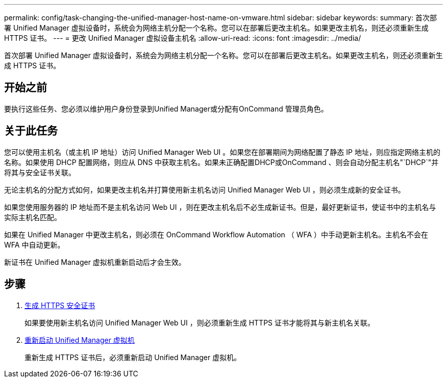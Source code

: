 ---
permalink: config/task-changing-the-unified-manager-host-name-on-vmware.html 
sidebar: sidebar 
keywords:  
summary: 首次部署 Unified Manager 虚拟设备时，系统会为网络主机分配一个名称。您可以在部署后更改主机名。如果更改主机名，则还必须重新生成 HTTPS 证书。 
---
= 更改 Unified Manager 虚拟设备主机名
:allow-uri-read: 
:icons: font
:imagesdir: ../media/


[role="lead"]
首次部署 Unified Manager 虚拟设备时，系统会为网络主机分配一个名称。您可以在部署后更改主机名。如果更改主机名，则还必须重新生成 HTTPS 证书。



== 开始之前

要执行这些任务、您必须以维护用户身份登录到Unified Manager或分配有OnCommand 管理员角色。



== 关于此任务

您可以使用主机名（或主机 IP 地址）访问 Unified Manager Web UI 。如果您在部署期间为网络配置了静态 IP 地址，则应指定网络主机的名称。如果使用 DHCP 配置网络，则应从 DNS 中获取主机名。如果未正确配置DHCP或OnCommand 、则会自动分配主机名"`DHCP`"并将其与安全证书关联。

无论主机名的分配方式如何，如果更改主机名并打算使用新主机名访问 Unified Manager Web UI ，则必须生成新的安全证书。

如果您使用服务器的 IP 地址而不是主机名访问 Web UI ，则在更改主机名后不必生成新证书。但是，最好更新证书，使证书中的主机名与实际主机名匹配。

如果在 Unified Manager 中更改主机名，则必须在 OnCommand Workflow Automation （ WFA ）中手动更新主机名。主机名不会在 WFA 中自动更新。

新证书在 Unified Manager 虚拟机重新启动后才会生效。



== 步骤

. xref:task-generating-an-https-security-certificate-ocf.adoc[生成 HTTPS 安全证书]
+
如果要使用新主机名访问 Unified Manager Web UI ，则必须重新生成 HTTPS 证书才能将其与新主机名关联。

. xref:task-restarting-the-unified-manager-virtual-machine.adoc[重新启动 Unified Manager 虚拟机]
+
重新生成 HTTPS 证书后，必须重新启动 Unified Manager 虚拟机。


